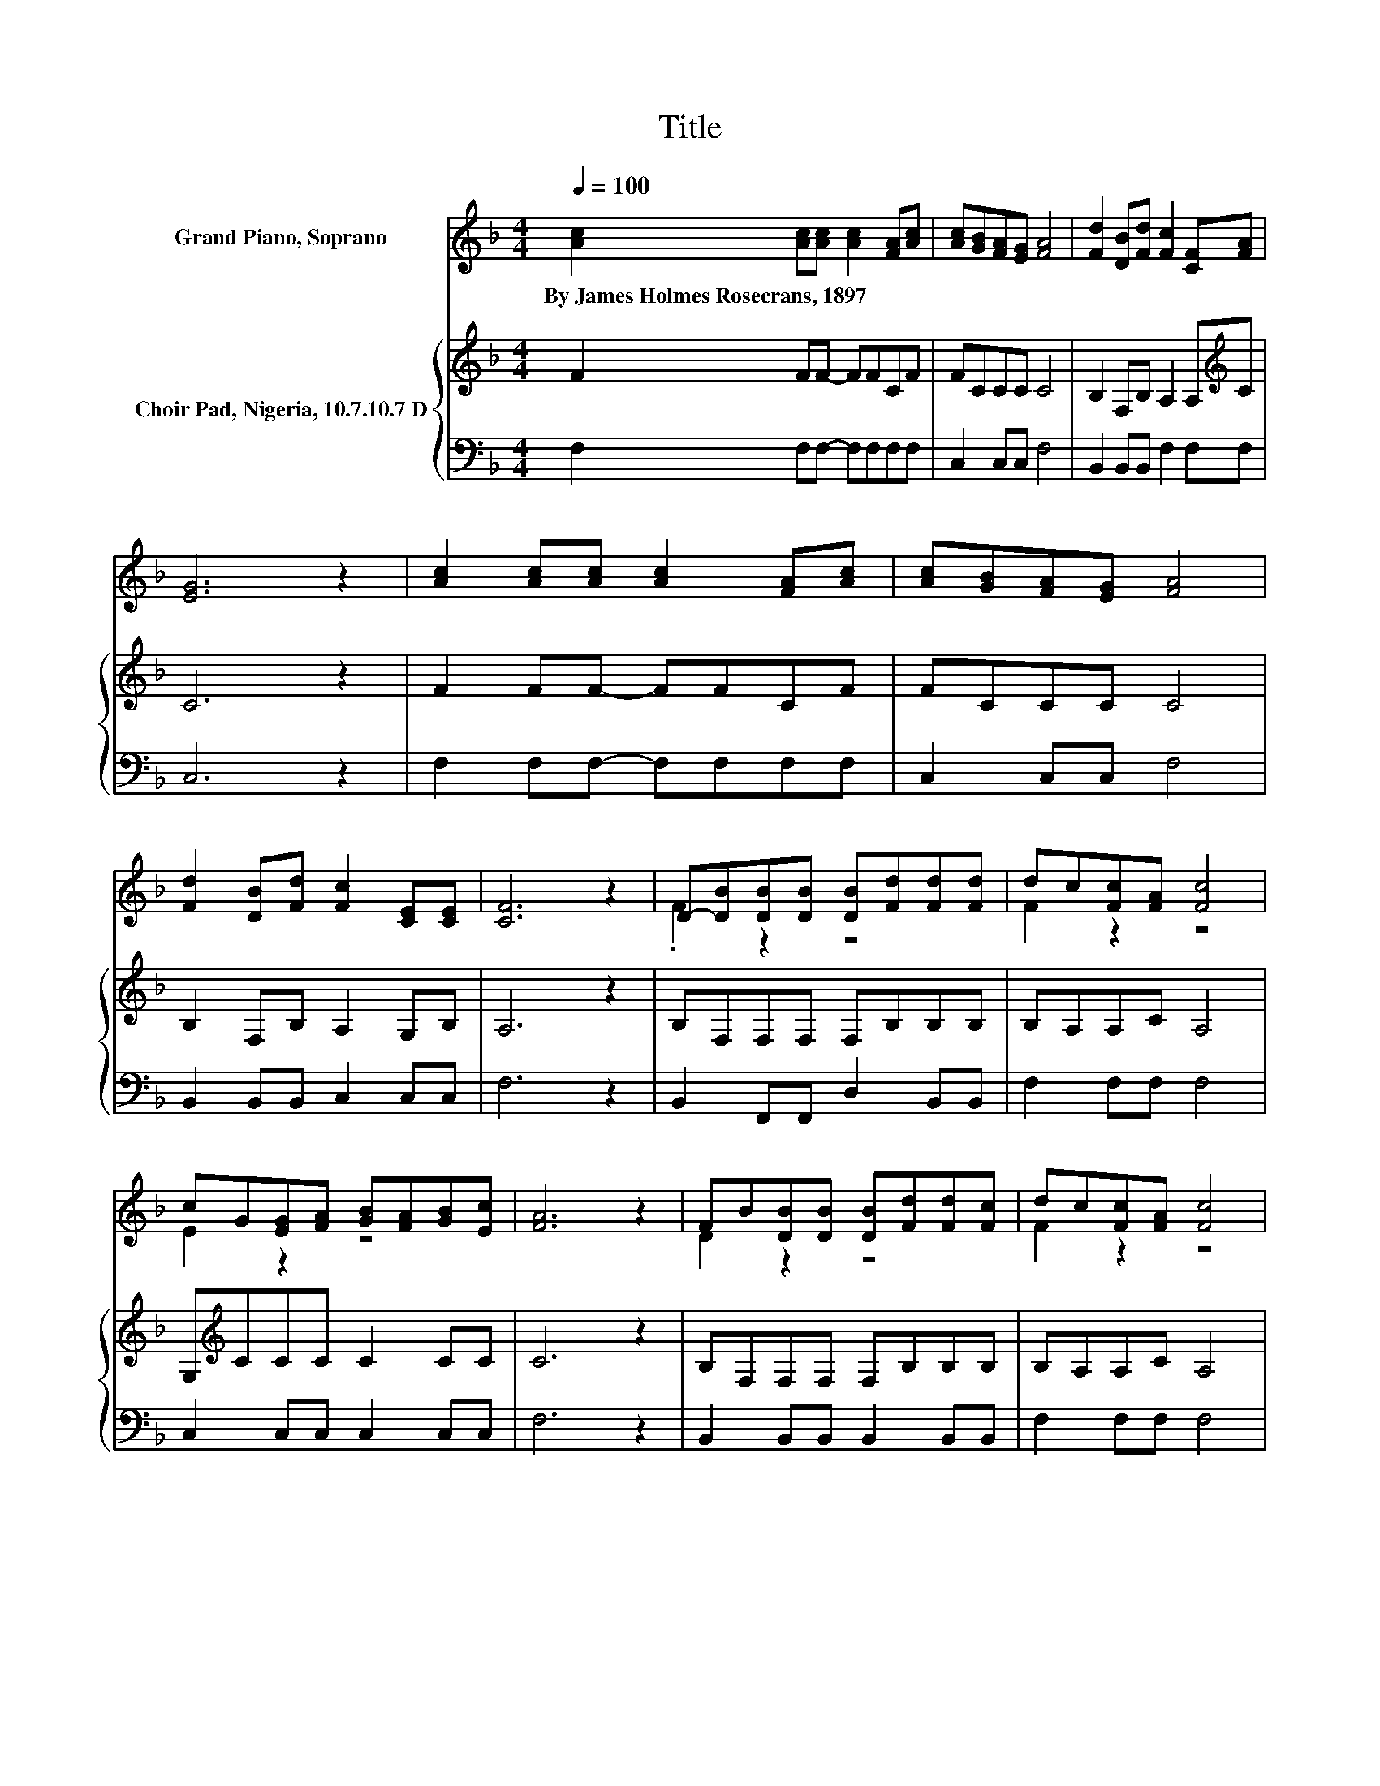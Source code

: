 X:1
T:Title
%%score ( 1 2 ) { 3 | 4 }
L:1/8
Q:1/4=100
M:4/4
K:F
V:1 treble nm="Grand Piano, Soprano"
V:2 treble 
V:3 treble nm="Choir Pad, Nigeria, 10.7.10.7 D"
V:4 bass 
V:1
 [Ac]2 [Ac][Ac] [Ac]2 [FA][Ac] | [Ac][GB][FA][EG] [FA]4 | [Fd]2 [DB][Fd] [Fc]2 [CF][FA] | %3
w: By~James~Holmes~Rosecrans,~1897 * * * * *|||
 [EG]6 z2 | [Ac]2 [Ac][Ac] [Ac]2 [FA][Ac] | [Ac][GB][FA][EG] [FA]4 | %6
w: |||
 [Fd]2 [DB][Fd] [Fc]2 [CE][CE] | [CF]6 z2 | D-[DB][DB][DB] [DB][Fd][Fd][Fd] | dc[Fc][FA] [Fc]4 | %10
w: ||||
 cG[EG][FA] [GB][FA][GB][Ec] | [FA]6 z2 | FB[DB][DB] [DB][Fd][Fd][Fc] | dc[Fc][FA] [Fc]4 | %14
w: ||||
 cG[EG][FA] [GB]2 [FA][EG] | F8 |] %16
w: ||
V:2
 x8 | x8 | x8 | x8 | x8 | x8 | x8 | x8 | .F2 z2 z4 | F2 z2 z4 | E2 z2 z4 | x8 | D2 z2 z4 | %13
 F2 z2 z4 | E2 z2 z4 | x8 |] %16
V:3
 F2 FF- FFCF | FCCC C4 | B,2 F,B, A,2 A,[K:treble]C | C6 z2 | F2 FF- FFCF | FCCC C4 | %6
 B,2 F,B, A,2 G,B, | A,6 z2 | B,F,F,F, F,B,B,B, | B,A,A,C A,4 | G,[K:treble]CCC C2 CC | C6 z2 | %12
 B,F,F,F, F,B,B,B, | B,A,A,C A,4 | G,[K:treble]CCC C2 CB, | A,8 |] %16
V:4
 F,2 F,F,- F,F,F,F, | C,2 C,C, F,4 | B,,2 B,,B,, F,2 F,F, | C,6 z2 | F,2 F,F,- F,F,F,F, | %5
 C,2 C,C, F,4 | B,,2 B,,B,, C,2 C,C, | F,6 z2 | B,,2 F,,F,, D,2 B,,B,, | F,2 F,F, F,4 | %10
 C,2 C,C, C,2 C,C, | F,6 z2 | B,,2 B,,B,, B,,2 B,,B,, | F,2 F,F, F,4 | C,2 C,C, C,2 C,C, | F,8 |] %16

